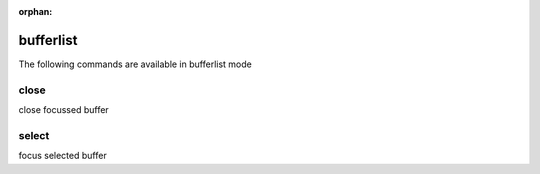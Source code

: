 :orphan:

.. CAUTION: THIS FILE IS AUTO-GENERATED!


bufferlist
----------
The following commands are available in bufferlist mode

.. _cmd_bufferlist_close:
.. index:: close

close
_____

close focussed buffer


.. _cmd_bufferlist_select:
.. index:: select

select
______

focus selected buffer


